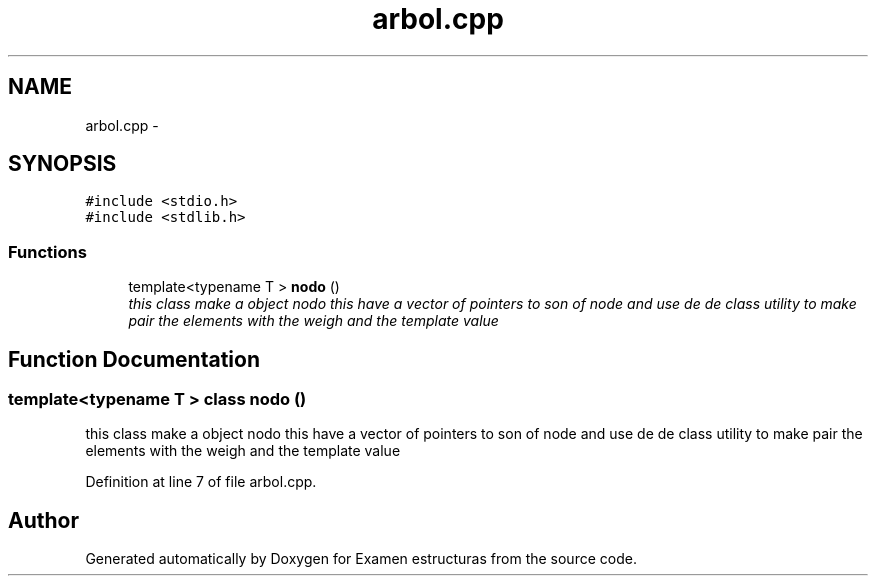 .TH "arbol.cpp" 3 "Thu Dec 5 2013" "Version Jose johel Rodriguez" "Examen estructuras" \" -*- nroff -*-
.ad l
.nh
.SH NAME
arbol.cpp \- 
.SH SYNOPSIS
.br
.PP
\fC#include <stdio\&.h>\fP
.br
\fC#include <stdlib\&.h>\fP
.br

.SS "Functions"

.in +1c
.ti -1c
.RI "template<typename T > \fBnodo\fP ()"
.br
.RI "\fIthis class make a object nodo this have a vector of pointers to son of node and use de de class utility to make pair the elements with the weigh and the template value \fP"
.in -1c
.SH "Function Documentation"
.PP 
.SS "template<typename T > class \fBnodo\fP ()"

.PP
this class make a object nodo this have a vector of pointers to son of node and use de de class utility to make pair the elements with the weigh and the template value 
.PP
Definition at line 7 of file arbol\&.cpp\&.
.SH "Author"
.PP 
Generated automatically by Doxygen for Examen estructuras from the source code\&.
